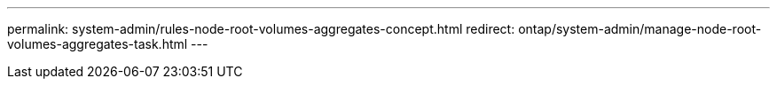 ---
permalink: system-admin/rules-node-root-volumes-aggregates-concept.html
redirect:  ontap/system-admin/manage-node-root-volumes-aggregates-task.html
---

// 2023 Aug 2023, ONTAPDOC-1135
